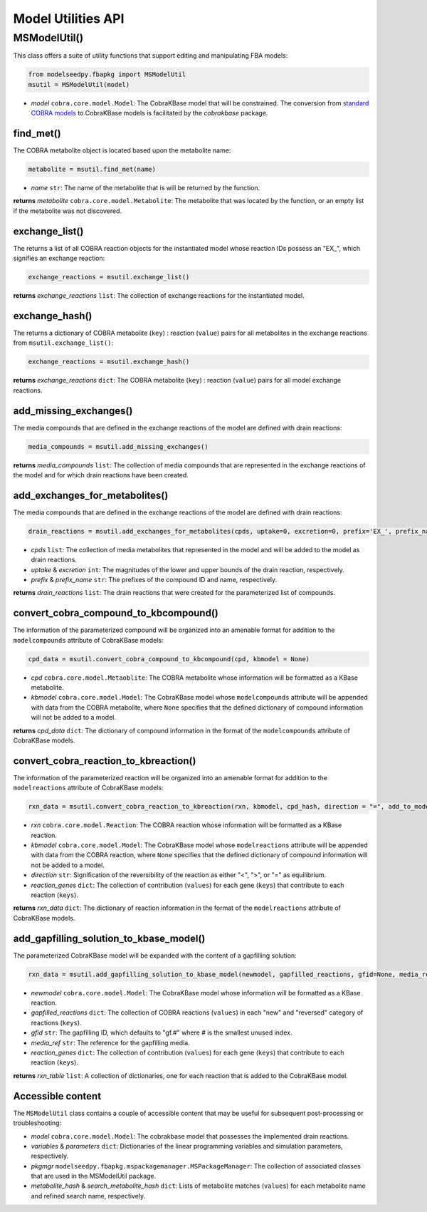 Model Utilities API
--------------------------------------

+++++++++++++++++++++
MSModelUtil()
+++++++++++++++++++++

This class offers a suite of utility functions that support editing and manipulating FBA models:

.. code-block:: python

 from modelseedpy.fbapkg import MSModelUtil
 msutil = MSModelUtil(model)

- *model* ``cobra.core.model.Model``: The CobraKBase model that will be constrained. The conversion from `standard COBRA models  <https://cobrapy.readthedocs.io/en/latest/autoapi/cobra/core/model/index.html>`_ to CobraKBase models is facilitated by the `cobrakbase` package. 

----------------------
find_met()
----------------------

The COBRA metabolite object is located based upon the metabolite name:

.. code-block:: python

 metabolite = msutil.find_met(name)

- *name* ``str``: The name of the metabolite that is will be returned by the function.

**returns** *metabolite* ``cobra.core.model.Metabolite``: The metabolite that was located by the function, or an empty list if the metabolite was not discovered.

----------------------
exchange_list()
----------------------

The returns a list of all COBRA reaction objects for the instantiated model whose reaction IDs possess an "EX_", which signifies an exchange reaction:

.. code-block:: python

 exchange_reactions = msutil.exchange_list()

**returns** *exchange_reactions* ``list``: The collection of exchange reactions for the instantiated model.

----------------------
exchange_hash()
----------------------

The returns a dictionary of COBRA metabolite (``key``) : reaction (``value``) pairs for all metabolites in the exchange reactions from ``msutil.exchange_list()``:

.. code-block:: python

 exchange_reactions = msutil.exchange_hash()

**returns** *exchange_reactions* ``dict``: The COBRA metabolite (``key``) : reaction (``value``) pairs for all model exchange reactions.

-----------------------------
add_missing_exchanges()
-----------------------------

The media compounds that are defined in the exchange reactions of the model are defined with drain reactions:

.. code-block:: python

 media_compounds = msutil.add_missing_exchanges()

**returns** *media_compounds* ``list``: The collection of media compounds that are represented in the exchange reactions of the model and for which drain reactions have been created.
       
-------------------------------------
add_exchanges_for_metabolites()
-------------------------------------

The media compounds that are defined in the exchange reactions of the model are defined with drain reactions:

.. code-block:: python

 drain_reactions = msutil.add_exchanges_for_metabolites(cpds, uptake=0, excretion=0, prefix='EX_', prefix_name='Exchange for ')

- *cpds* ``list``: The collection of media metabolites that represented in the model and will be added to the model as drain reactions.
- *uptake* & *excretion* ``int``: The magnitudes of the lower and upper bounds of the drain reaction, respectively.
- *prefix* & *prefix_name* ``str``: The prefixes of the compound ID and name, respectively.

**returns** *drain_reactions* ``list``: The drain reactions that were created for the parameterized list of compounds.
       
-------------------------------------------
convert_cobra_compound_to_kbcompound()
-------------------------------------------

The information of the parameterized compound will be organized into an amenable format for addition to the ``modelcompounds`` attribute of CobraKBase models:

.. code-block:: python

 cpd_data = msutil.convert_cobra_compound_to_kbcompound(cpd, kbmodel = None)

- *cpd* ``cobra.core.model.Metaoblite``: The COBRA metabolite whose information will be formatted as a KBase metabolite.
- *kbmodel* ``cobra.core.model.Model``: The CobraKBase model whose ``modelcompounds`` attribute will be appended with data from the COBRA metabolite, where ``None`` specifies that the defined dictionary of compound information will not be added to a model.

**returns** *cpd_data* ``dict``: The dictionary of compound information in the format of the ``modelcompounds`` attribute of CobraKBase models.
       
-------------------------------------------
convert_cobra_reaction_to_kbreaction()
-------------------------------------------

The information of the parameterized reaction will be organized into an amenable format for addition to the ``modelreactions`` attribute of CobraKBase models:

.. code-block:: python

 rxn_data = msutil.convert_cobra_reaction_to_kbreaction(rxn, kbmodel, cpd_hash, direction = "=", add_to_model = 1, reaction_genes = {})

- *rxn* ``cobra.core.model.Reaction``: The COBRA reaction whose information will be formatted as a KBase reaction.
- *kbmodel* ``cobra.core.model.Model``: The CobraKBase model whose ``modelreactions`` attribute will be appended with data from the COBRA reaction, where ``None`` specifies that the defined dictionary of compound information will not be added to a model.
- *direction* ``str``: Signification of the reversibility of the reaction as either "<", ">", or "=" as equilibrium.
- *reaction_genes* ``dict``: The collection of contribution (``values``) for each gene (``keys``) that contribute to each reaction (``keys``).

**returns** *rxn_data* ``dict``: The dictionary of reaction information in the format of the ``modelreactions`` attribute of CobraKBase models.
       
-------------------------------------------
add_gapfilling_solution_to_kbase_model()
-------------------------------------------

The parameterized CobraKBase model will be expanded with the content of a gapfilling solution:

.. code-block:: python

 rxn_data = msutil.add_gapfilling_solution_to_kbase_model(newmodel, gapfilled_reactions, gfid=None, media_ref = None, reaction_genes = None)

- *newmodel* ``cobra.core.model.Model``: The CobraKBase model whose information will be formatted as a KBase reaction.
- *gapfilled_reactions* ``dict``: The collection of COBRA reactions (``values``) in each "new" and "reversed" category of reactions (``keys``).
- *gfid* ``str``: The gapfilling ID, which defaults to "gf.#" where # is the smallest unused index.
- *media_ref* ``str``: The reference for the gapfilling media.
- *reaction_genes* ``dict``: The collection of contribution (``values``) for each gene (``keys``) that contribute to each reaction (``keys``).

**returns** *rxn_table* ``list``: A collection of dictionaries, one for each reaction that is added to the CobraKBase model.
       
----------------------
Accessible content
----------------------

The ``MSModelUtil`` class contains a couple of accessible content that may be useful for subsequent post-processing or troubleshooting:

- *model* ``cobra.core.model.Model``: The cobrakbase model that possesses the implemented drain reactions.
- *variables* & *parameters* ``dict``: Dictionaries of the linear programming variables and simulation parameters, respectively.
- *pkgmgr* ``modelseedpy.fbapkg.mspackagemanager.MSPackageManager``: The collection of associated classes that are used in the MSModelUtil package.
- *metabolite_hash* & *search_metabolite_hash* ``dict``: Lists of metabolite matches (``values``) for each metabolite name and refined search name, respectively.